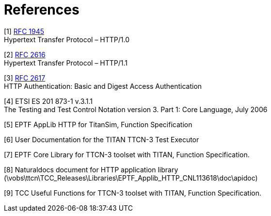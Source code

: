 = References

[[_1]]
[1] https://tools.ietf.org/html/rfc1945[RFC 1945] +
Hypertext Transfer Protocol – HTTP/1.0

[[_2]]
[2] https://tools.ietf.org/html/rfc2616[RFC 2616] +
Hypertext Transfer Protocol – HTTP/1.1

[[_3]]
[3] http://tools.ietf.org/html/rfc2617[RFC 2617] +
HTTP Authentication: Basic and Digest Access Authentication

[[_4]]
[4] ETSI ES 201 873-1 v.3.1.1 +
The Testing and Test Control Notation version 3. Part 1: Core Language, July 2006

[[_5]]
[5] EPTF AppLib HTTP for TitanSim, Function Specification

[[_6]]
[6] User Documentation for the TITAN TTCN-3 Test Executor

[[_7]]
[7] EPTF Core Library for TTCN-3 toolset with TITAN, Function Specification.

[[_8]]
[8] Naturaldocs document for HTTP application library (\vobs\ttcn\TCC_Releases\Libraries\EPTF_Applib_HTTP_CNL113618\doc\apidoc)

[[_9]]
[9] TCC Useful Functions for TTCN-3 toolset with TITAN, Function Specification.
